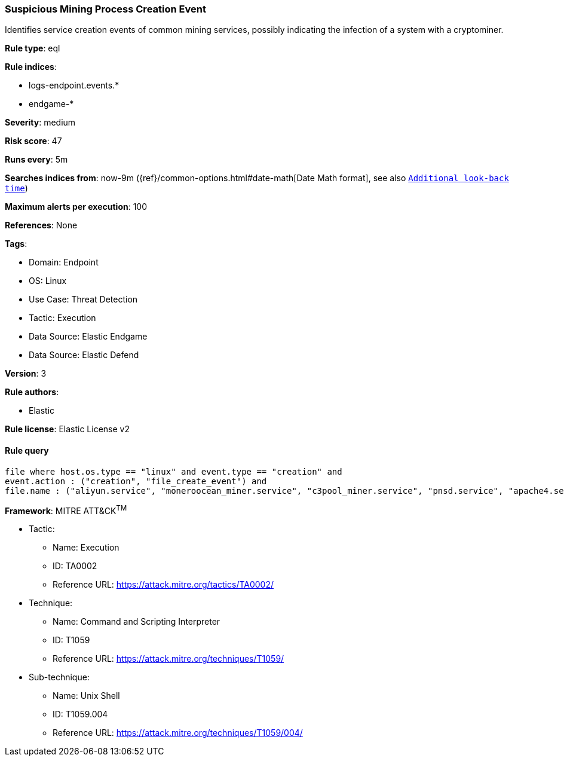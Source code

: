 [[prebuilt-rule-8-10-2-suspicious-mining-process-creation-event]]
=== Suspicious Mining Process Creation Event

Identifies service creation events of common mining services, possibly indicating the infection of a system with a cryptominer.

*Rule type*: eql

*Rule indices*: 

* logs-endpoint.events.*
* endgame-*

*Severity*: medium

*Risk score*: 47

*Runs every*: 5m

*Searches indices from*: now-9m ({ref}/common-options.html#date-math[Date Math format], see also <<rule-schedule, `Additional look-back time`>>)

*Maximum alerts per execution*: 100

*References*: None

*Tags*: 

* Domain: Endpoint
* OS: Linux
* Use Case: Threat Detection
* Tactic: Execution
* Data Source: Elastic Endgame
* Data Source: Elastic Defend

*Version*: 3

*Rule authors*: 

* Elastic

*Rule license*: Elastic License v2


==== Rule query


[source, js]
----------------------------------
file where host.os.type == "linux" and event.type == "creation" and
event.action : ("creation", "file_create_event") and 
file.name : ("aliyun.service", "moneroocean_miner.service", "c3pool_miner.service", "pnsd.service", "apache4.service", "pastebin.service", "xvf.service")

----------------------------------

*Framework*: MITRE ATT&CK^TM^

* Tactic:
** Name: Execution
** ID: TA0002
** Reference URL: https://attack.mitre.org/tactics/TA0002/
* Technique:
** Name: Command and Scripting Interpreter
** ID: T1059
** Reference URL: https://attack.mitre.org/techniques/T1059/
* Sub-technique:
** Name: Unix Shell
** ID: T1059.004
** Reference URL: https://attack.mitre.org/techniques/T1059/004/

